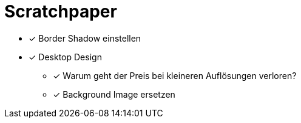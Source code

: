 = Scratchpaper

* [x] Border Shadow einstellen

* [x] Desktop Design
** [x] Warum geht der Preis bei kleineren Auflösungen verloren?
** [x] Background Image ersetzen